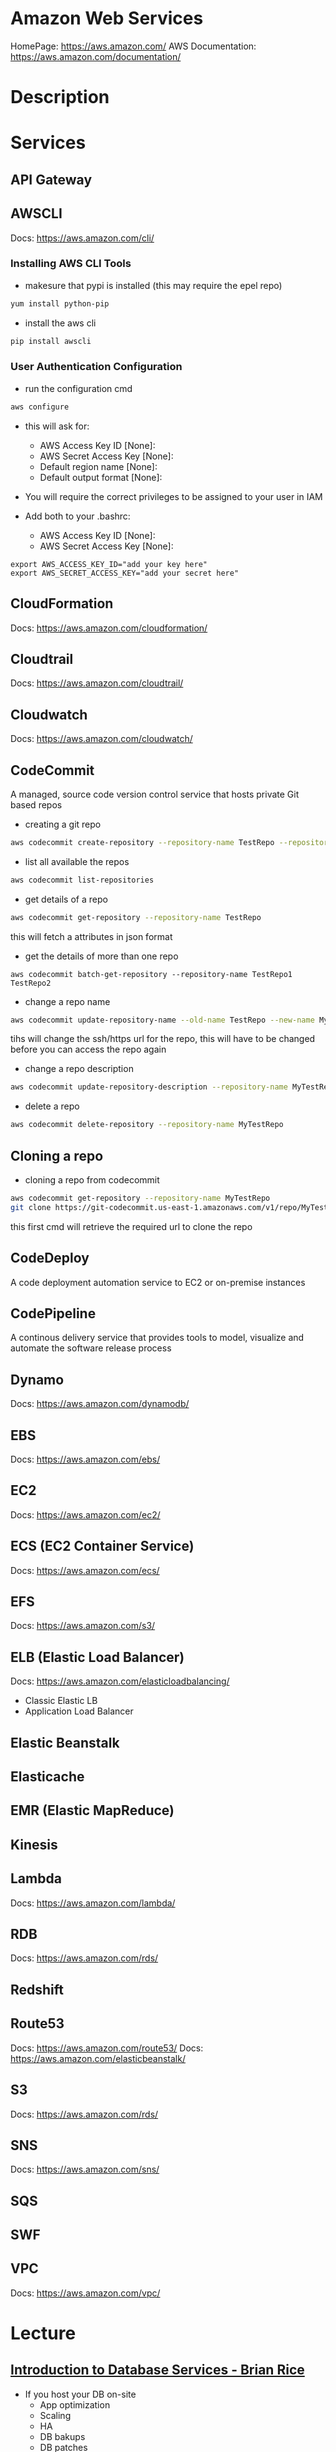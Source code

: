 #+TAGS: cloud aws vpc virtula_private_cloud iaas paas


* Amazon Web Services
HomePage: https://aws.amazon.com/
AWS Documentation: https://aws.amazon.com/documentation/
* Description
* Services
** API Gateway
** AWSCLI
Docs: https://aws.amazon.com/cli/


*** Installing AWS CLI Tools
   
- makesure that pypi is installed (this may require the epel repo)
#+BEGIN_SRC sh
yum install python-pip
#+END_SRC

- install the aws cli
#+BEGIN_SRC sh
pip install awscli
#+END_SRC

*** User Authentication Configuration
    
- run the configuration cmd
#+BEGIN_SRC sh
aws configure
#+END_SRC
- this will ask for:
    - AWS Access Key ID [None]: 
    - AWS Secret Access Key [None]: 
    - Default region name [None]: 
    - Default output format [None]: 

- You will require the correct privileges to be assigned to your user in IAM

- Add both to your .bashrc: 
    - AWS Access Key ID [None]: 
    - AWS Secret Access Key [None]: 
#+BEGIN_EXAMPLE
export AWS_ACCESS_KEY_ID="add your key here"
export AWS_SECRET_ACCESS_KEY="add your secret here"
#+END_EXAMPLE

** CloudFormation
Docs: https://aws.amazon.com/cloudformation/
** Cloudtrail
Docs: https://aws.amazon.com/cloudtrail/
** Cloudwatch
Docs: https://aws.amazon.com/cloudwatch/
** CodeCommit
A managed, source code version control service that hosts private Git based repos

- creating a git repo
#+BEGIN_SRC sh
aws codecommit create-repository --repository-name TestRepo --repository-description "My test Repo"
#+END_SRC

- list all available the repos
#+BEGIN_SRC sh
aws codecommit list-repositories
#+END_SRC

- get details of a repo
#+BEGIN_SRC sh
aws codecommit get-repository --repository-name TestRepo
#+END_SRC
this will fetch a attributes in json format

- get the details of more than one repo 
#+BEGIN_SRC 
aws codecommit batch-get-repository --repository-name TestRepo1 TestRepo2
#+END_SRC

- change a repo name
#+BEGIN_SRC sh
aws codecommit update-repository-name --old-name TestRepo --new-name MyTestRepo
#+END_SRC
tihs will change the ssh/https url for the repo, this will have to be changed before you can access the repo again

- change a repo description
#+BEGIN_SRC sh
aws codecommit update-repository-description --repository-name MyTestRepo --repository-description "This is the new description"
#+END_SRC

- delete a repo
#+BEGIN_SRC sh
aws codecommit delete-repository --repository-name MyTestRepo
#+END_SRC

** Cloning a repo

- cloning a repo from codecommit
#+BEGIN_SRC sh
aws codecommit get-repository --repository-name MyTestRepo
git clone https://git-codecommit.us-east-1.amazonaws.com/v1/repo/MyTestRepo local-mytestrepo
#+END_SRC
this first cmd will retrieve the required url to clone the repo


** CodeDeploy
A code deployment automation service to EC2 or on-premise instances
** CodePipeline
A continous delivery service that provides tools to model, visualize and automate the software release process
** Dynamo
Docs: https://aws.amazon.com/dynamodb/
** EBS
Docs: https://aws.amazon.com/ebs/
** EC2
Docs: https://aws.amazon.com/ec2/
** ECS (EC2 Container Service)
Docs: https://aws.amazon.com/ecs/
** EFS
Docs: https://aws.amazon.com/s3/
** ELB (Elastic Load Balancer)
Docs: https://aws.amazon.com/elasticloadbalancing/

- Classic Elastic LB
- Application Load Balancer
** Elastic Beanstalk
** Elasticache
** EMR (Elastic MapReduce)
** Kinesis
** Lambda
Docs: https://aws.amazon.com/lambda/
** RDB 
Docs: https://aws.amazon.com/rds/
** Redshift
** Route53
Docs: https://aws.amazon.com/route53/
Docs: https://aws.amazon.com/elasticbeanstalk/
** S3
Docs: https://aws.amazon.com/rds/
** SNS
Docs: https://aws.amazon.com/sns/
** SQS
** SWF
** VPC
Docs: https://aws.amazon.com/vpc/
* Lecture
** [[https://www.youtube.com/watch?v%3DeKyS9rvbj40][Introduction to Database Services - Brian Rice]]
+ If you host your DB on-site
  - App optimization
  - Scaling
  - HA
  - DB bakups
  - DB patches
  - OS patches
  - OS installation
  - Server maintenance
  - Rack and stack
  - Power, HVAC, networking

+ Host DB in Amazon EC2
You:                     AWS:
  - App optimization       - OS installation
  - Scaling                - Server maintenance
  - HA                     - Rack and stack
  - DB bakups              - Power, HVAC, networking
  - DB patches
  - OS patches
    
+ Host DB with managed DB service
You:                        AWS:
  - App optimization           - Scaling
                               - HA
                               - DB bakups
                               - DB patches
                               - OS patches
                               - OS installation
                               - Server maintenance
                               - Rack and stack
                               - Power, HVAC, networking
				 
+ Managed Services
  - DynamoDB - NoSQL
  - RDS - SQL database engines
  - ElastiCache - In-memory cache
  - Redshift - Data warehouse
- These services provide alternatives to ssh to access the DB    

+ DynamoDB
  - Simple and fast to deploy
  - Simple and fast to scale
    - To millions of IOPS
  - Data is automatically replicated
  - Fast, predicatable performance
- No cost to get started; pay only for what you consume
  
+ Amazon RDS
  - Amazon Aurora, MySQL, PostgreSQL, Oracle, SQL Server
- No cost to get started; pay only for what you consume
- Choose a DB instance type with the right amount of CPU and memory
- Automated bakups
  - restore your db to a point in time
  - enabled by default
  - choose a retention period, up to 35 days
- Manual snapshots
  - persist until you delete them
  - stored in Amazon S3
  - Build a new DB instance from a snapshot when needed
- choose Multi-AZ
  - Availability Zone is a physically distinct independent infrastructure
  - Failover occurs automatically in response to the most important failure scenarios
  - failover usually under 90secs

+ ElastiCache
  - High performance, resizable in-memory caching
  - memcached and Redis engines
  - ElastiCache is wrapper around either of the above engine that is chosen
    
+ Redshift
  - Petabyte-scale columnar DB
  - Fast response time
    - ~ 10x that of typical relational stores
- Pricing $1,000 per TB per year
  - Uses PostgrsSQL JDBC/ODBC
  - is built to reduce I/O
    - data compression
    - zone maps
    - direct-attached storage

** [[https://www.youtube.com/watch?v%3DezpMM1dzN68][Using Domain Verification with Amazon Simple Email Service]]
Back in 2012 Free Tier
  - 2000 messages for free each day when you call SES from your EC2 instance or through AWS Elastic Beanstalk
    
SES - Getting Started
The Amazon SES Sandbox
 - verifying Senders(email accounts that are going to send mail)
 - in the sandbox 
   - 200 messages per 24 hours
 - in production
   - quota - starts at 10000 per day
   - still can only send from verified emails
** [[https://www.youtube.com/watch?v%3DVC0k-noNwOU][Amazon S3 Masterclass - Ian Massingham]]
- Secure
- Durable
- Highly-scalable object storage
- Store and retrieve

+ Use Cases
  - Backup & Archiving
  - Content Stroage & Distribution
  - Big Data Analytics
  - Static Website Hosting
  - Cloud-native Application Data
  - Disaster Recovery
    
*** Fundimental Concepts
  - Buckets
    - Containers for objects stored in S3
    - Consist of data & metadata
    - Combination of a bucket, key & version Id uniquely identify each object.
  - Regions
    - The geographical region where Amazon S3 will create your bucket
    - Will never leave that region, unless you move them
  - Web Store not a file system
  - APIs - http://aws.amazon.com/documentation/s3
  - SDKs - http://aws.amazon.com/tools/
  - Acces via AWS CLI - similar to bash cmds - ls, cp, mv, rm etc

+ Difference between fs and web store
  - write once, read many times (S3 reading more than writing)
  - Eventually consistent

+ Namespaces
  - Object key
    - Max 1024 bytes UTF-8
    - Unique within a bucket
    - Including 'path' prefixes
example - assets/js/jquery/plugins/jtables.js

+ Throughput Optimisation
  - S3 automatically partitions based upon key prefix
    
+ Access Controls
  - IAM Policies
    - fine grained control
    - Administer as part of role based access
    - Apply policies to S3 at role, user and group level
  - Bucket Policies - allow anonymous persons access to a bucket, a class etc
    - Fine grained
    - Apply policies at the bucket level in S3
    - Incorporate user restrictions without using IAM
  - ACLs
    - Coarse grained
    - Apply access control rules at the bucket and or object level in S3
*** Getting Started
- Class of storage
  - Standard - 99% durability and 99% availability
  - Reduced Redundancy Storage - reduced cost, but at lower levels of redundancy
  - Glacier - archiving data, where data access is infrequent and retrieval time of several hours is acceptable.
            - very low-cost
class can be specified on the aws cli 
#+BEGIN_SRC sh
aws s3 cp aws_uki.txt s3://aws-ianm-s3-masterclass/ --storage-class REDUCED_REDUNDANCY
#+END_SRC
class can also be changed in the AWS console(web interface)

- Encryption
  - Securing Data in Transit
    - SSL over HTTPS
    - Alternatively use a client encryption lib such as the Amazon S3 encryption client to encrypt your data before uploading to Amazon S3
      - this is done with a one time encryption key
  - Server Side Encryption (SSE) - 3 options
    - SSE-S3 key management - Amazon mgmt of keys
    - SSE-C - Customer-Provided Keys - Amazon disgards the key
    - AWS KMS (SSE-KMS) - this is a stand alone service
      - S3 with encrypt your data at rest using keys that you manage in the AWS key mgmt service (KMS)
      - KMS provides audit trail to see who used your key to access which object
	
- Audit logs
  - access logs can be created per bucket
    
- Multi-Factor Auth Delete

- Time-Limted Access to Objects
  - time limited urls to allow access to an object for a set time
    
- Versioning & Cross Region Replication
  - Bucket level
    - automatically preserves all copies of objects
  - Persistent
Versioning will increase costs, due to storing multiple copies of objects

- Lifecycle Rules
  - moving S3 buckets to glacier after a certain period of time
    - example would be transaction data after 30 days
  - deleting objects after a certain period of time
    - example would be logs after 30 days

- Website Hosting
  - you can host your entire static website on Amazon S3
* Tutorials
** AWS Foundations - CBT Nuggets
*** How to build a cloud presence
1. Going to the cloud: Traditional Method
Build your own cloud placing your equipment in a data center.
2. Going to the Cloud: AWS Method
Use AWS services to create your infrastructure.

**** Traditional Method
+ Setting up
  - Select a Data Center
  - Purchase Rack Space
  - Purchase Internet Connectivity
  - Install Equipment
    - Switches
    - Firewalls
    - Servers
    - Storage - SAN or NAS
  - Configure Services
  - Expand to More Data Centers - Locality is important when it comes to serequipmentvices such as VOIP
+ Pros & Cons:
  - Massive up-front cost, BIG "Steps"
  - IT Staff: focus on the data center 
  - In-House knowledge limits
  - recreate the wheel
  - It's yours
  - "Monster Server" Capabilities

**** AWS Method
+ Setting up
  - Pick your region
  - Pick your availability zone - these are physical data centers
    - for redundancy you should look at rolling out in to more than one zone
  - Provision your server
  - Configure services
  - Expand to other availability zones
  - Expand to other regions
+ Pros & Cons:
  - Pay As You Go; Pricing Models
  - Elastic Computing; Grow as needed
  - Economy of scale
  - Immediate security accreditation
  - Multiple data centers easily
  - Collaborative innovation
  - horizontal scaling

**** Vertical Vs Horizontal Scaling
***** Vertical Scaling 
  - Increasing HW
  - Increasing Capacity
  - Easy to do

***** Horizontal Scaling (scale out):
  - Increasing instances
  - Shared capacity
  - Typically requires planning

*** Getting Started with AWS
**** What you need to get started
- A Purpose
- Logon Information/Email Address
- A Credit Card/Phone number
***** An Understanding of the services
  - Cloudwatch 
    - Monitors all of the services
    - Can start to get expensive
  - EC2 - Elastic Compute Cloud
    - allows os templates to be created with specific functions db, web etc
    - public available timeplates
  - S3 - Simple Storage Service 
    - written to at least two places
    - Where your image is held whilst not being run
  - EBS - Elastic Block Store
    - faster than S3
    - optional to running image on the ephemeral memeory of the server
      - means that when the machine is shutdown it's data isn't lost
  - Route 53
    - create name records for your domains
    - manages dns
  - VPC - Virtual Private Cloud
    - site to site cloud
  - Auto Sacling
    - amazon automated server management tool
    - will spin up servers when certain limits are reached 
    - shutdown instances when website hits a lull
  - CloudFormation
  - IAM - Identity and Access Management
    - create credentials to access system
  - ELB - Elastic Load Balancing
  - SimpleDB/DynamoDB
    - simpleDB now discontinued
    - Dynamo is really fast
***** AWS Management Console
*** Creating an EC2 Instance - AMI Selection (Amazon Machine Image)
+ Considerations for Provisoning Instances
- In a region all availability zones are connected by high speed fiber.
- Between reigons you are running over the internet and this becomes the dependent factor for data transfer and you should be aware.
- AMI can come with software installed, LAMP, SQL Server etc
- Customized AMIs are stored in S3, this is charged.
- How many instances ?
- Instance type? - micro is available on the Free Tier
- AWS Market Place sells AMIs from different providers offering different software.

*** Understanding EC2 Pricing Models
**** On-demand Instance Pricing
- no commit model
- costs a little more due to this fact
- pricing fluctuates with region
**** Reserved Instance Pricing    
- 1 or 3 year term contract that will lower the rate paid/hour on instances
- Types - these are nothing to do with box performance
    - Light
    - Medium
    - Heavy
The difference in these types is the costing, light you pay less up front but your hourly rate is higher, and Heavy is the opposite, more up front but less per hour.
**** Spot Instance Pricing
- Bidding on left over CPU memory that the data center has available
- But if out bid you lose your resources are shutdown
- The more requirements adds to the chance that you will lose your instance if it is accepted at all.
*** Understanding EC2 Instance Types
**** Measureing Instance Types
+ Instance Types always include a mix of:
  - Memory
  - Processing Power
  - Storage
  - I/O performance
    
+ Instance Families
  - Micro
  - Small
  - Medium
  - Large
  - Extra Large

+ Specific cases
  - High Memory
  - High CPU
  - Cluster

+ Amazon Best Practice: Start small, benchmark and scale up in necessary

**** Understanding Processing Power Ratings
- Everything in AWS is "Virtual" but there really are physical items!
- To provide consistant performance, created the EC2 Compute Unit (ECU)
  - is equivalent to a 1.0 to 1.2 GHz 2007 Xeon Processor
  - it is then split over the number of cores specified by the type
    
**** Understanding I/O Rating
- I/O ratings measure shared resources(Network/Disk)
- Equal shares given to the instances
- I/O Levels
  - Low
  - Moderate
  - High
  - Very High
- Heavy disk performance can benefit from a RAID 0 set across 4 disks
  - obviously risk that comes with RAID 0 one failed disk all gone!!
*** Understanding Tags and Key Pairs
+ Tags
- Tags are a way to identify instances    
  - develop a logical naming convention
- These tags appear on the instance dashboard
- Show/Hide button allows you to customize which tags are visable.
  
+ Key Pairs
- These are the pub/priv key pair that are issued by AWS.
- Windows Key Pair
  - this key gives you the default windows password
  - you get this by right clicking on the window instance and click on "Get Windows Password"
  - you will then be challenged for the priv key to unlock the encrypted password.
- Linux Key Pair
  - this is how you will connect to the machine unless you change the key 
    
+ What if I lose my key?
- Amazon has no way for you to get your priv key again.
- If you have an instance that you need to access, you will need to create an AMI of that instance and recreate it. All of your data will be there but it my require some admin, such as remounting of disks etc.

*** Understanding Security Groups
**** Security Groups: Your EC2 Firewall
- Inbound filtering for your instances
- "Security Groups" - can be individual (Group of one) or multiple
- By default - 
  - Rules: No traffic inbound, all traffic outbound, all traffic within group
- Changing security groups can only be done inside VPC
- Good practice to split DB and Web servers into different secuirty groups
- Don't open RDP(3389) to the world lock it down to your ip, like you do with linux ssh.

*** Understanding Elastic IPs and ELB

*** SES, SNS, SQS
SES - Simple Email Service
  - AWS service allowing you to send email from hosted applications
  - Designed for bulk service
  - Leverages AWS email reputation, volume
  - Outbound scanning on all email sent
  - Uses AWS closed-loop system
  - Accounts limited to 10,000 emails/day, quantity automatically increases
  - Charged based on quantity of email sent
    
SNS - Simple Notification Service
  - Message transmission for humans and services
  - Protocols: HTTP/HTTPS, Email, SMS, SQS
  - SNS Topic created, subscribers added, AWS services report to a topic
  - As with everythin, pay-as-you-go... first million API requests/month free

SQS - Simple Queue Service
  - Message Queuing System
  - Allows you to build applcations without concerns of how communication is stored or handled
  - Unlimited messages, unlimited queue size
  - Message payload up to 25KB 
  - $0.50 / million SQS requests

** AWS Concepts - Linux Academy
[[file://home/crito/Documents/SysAdmin/Cloud/AWS/aws-concepts-pps.pdf][AWS Concepts PPS]]

** AWS Essentials - Linux Academy
http://bit.ly/2guw5giiiY
** AWS Certified SysOps Administrator
[[file://home/crito/Documents/SysAdmin/Cloud/AWS/sysops/AWS_Auditing_Security_Checklist.pdf][AWS Auditing Security Checklist]]
[[file://home/crito/Documents/SysAdmin/Cloud/AWS/sysops/AWS_Backup_Recovery.pdf][AWS Backup Recovery]]
[[file://home/crito/Documents/SysAdmin/Cloud/AWS/sysops/AWS_Building_Fault_Tolerant_Applications.pdf][AWS Building Fault Tolerant Applications]]
[[file://home/crito/Documents/SysAdmin/Cloud/AWS/sysops/AWS_certified_sysops_associate_blueprint.pdf][AWS Certified SysOps Associate Blueprint]]
[[file://home/crito/Documents/SysAdmin/Cloud/AWS/sysops/AWS_Cloud_Architectures.pdf][AWS Cloud Architectures]]
[[file://home/crito/Documents/SysAdmin/Cloud/AWS/sysops/AWS_Disaster_Recovery.pdf][AWS Disaster Recovery]]

*** Lesson 3 - Understanding AWS Instance Types, Utilization and Performance
- Virtualization Types
  - HVM AMIs (Hardware Virtual Machine)
    - Can use special hardware extensions
    - Can use PV drivers for network and storage
    - Usually the same or better performance than PV alone

  - PV AMIs (Paravirtual)
    - Historically faster than HVM, but no longer the case
    
- Instance Types
  - General Prupose
    - T2
      - intended for work loads that do not use the full CPU often or consistently
      - Provided Burstable Performance
    - M3
      - Provide a balance of compute, memory and network resources
      - SSD Storage (Instance store)
    - M4
      - Provide a balance of compute, memory and network resources
      - Support Enhanced Networking
      - EBS-optimized (doesn't allow ssd storage)
	
  - Compute Optimized
    - Lowest price/compute performance in EC2
    - C3
      - SSD-backed instance storage
      - Support for enhanced networking and clustering
    - C4
      - Latest generation of compute-optimized instances
      - hightst performing processors (optimized specifically for EC2)
      - support for enhanced networking and clustering
      - EBS-optimized
	
  - Memory Optimized (big data, such as spark)
    - Lowest price per amount(GiB of RAM) and memory performance
    - R3
      - SSD-backed instance storage
      - High memory capacity
      - Support for enhanced networking
	
  - GPU 
    - Graphics and general purpose GPU compute
    - G2
      - High frequency processors
      - high-performance NVIDA GPUs
      - On-board hardware video encoder
      - Low-latency frame capture and encoding, enabling interactive streaming
      - Useful for GPU compute workloads, machine learning, video encoding 3D application streaming, etc...
	
  - Storage Optimized (Hadoop, data warehousing, MongoDB)
    - Very fast SSD-backed instance storage optimized for high random I/O performance and high IOPS
    - I2
      - high I/O performance
      - high frequency processors
      - ssd storage
      - supports TRIM (free up space)
      - supports enchanced networking
	
- Burstable Performance
  - cpu credits are used to burst past the baseline performance up to 100% of a cpu core
  - credits are gained every hour
  - aws provides an initial amount to ensure that the cpu isn't struggling at start up

*** Lesson 4 - EC2 Instance and System Status Checks

- System Status Checks
  - Loss of network connectivity
  - Loss of system power
  - Software issues on the physical host
  - Hardware issues on the physical host
    
  - Solutions
    - Stop and start instances
    - Terminate and re-launch instances
    - Contact AWS
      
- Instance Status Checks
  - Failed system status checks
  - Incorrect networking or startup config
  - Exhausted Memory
  - Corrupted file system
  - Incompatible kernel
    
  - Solutions
    - Solve what is causing the issue
    - Stop and start instances
    - Terminate and re-launch instances with more memory, a different kernel, or different networking config
      
*** Lesson 5 - CloudWatch Alarms

Alarm state
  - OK           - is within defined thershold
  - ALARM        - is outside of thershold
  - INSUFFICIENT - alarm has just been started, or has insuffiecient data to accurately report
    
- CloudWatch doesn't have metrics for memory, this requires scripts to be provided on the instance
  
- Under Rules you can create cron jobs
  
*** Lesson 6 - Installing and Configuring Monitoring Scripts for EC2 instances

- The scripts will require the permissions to access CloudWatch
  
- CloudWatch will report information at 5min intervals for more detailed reporting you need to enable detailed monitoring.
  - Detailed monitoring is a chargable service (reports every one minute)
    
- install perl, get the monitoring scritps, unzip and run the mon-put-instance-data.pl script
#+BEGIN_SRC sh
sudo yum install perl-Switch perl-DateTime perl-Sys-Syslog perl-LWP-Protocol-https
curl http://aws-cloudwatch.s3.amazonaws.com/downloads/CloudWatchMonitoringScripts-1.2.1.zip -O
unzip CloudWatchMonitoringScripts-1.2.1.zip 
./mon-put-instance-data.pl --mem-util --mem-used --mem-avail --swap-util --swap-used --disk-space-util --disk-space-used --disk-space-avail --memory-units=megabytes --disk-space-units=gigabytes --disk-path=/dev/xvda1
#+END_SRC
- A mon-get-instance-stats.pl is also provided, this script allows us to pull data
  
- also set the mon-put-instance-data.pl to a cron job
#+BEGIN_EXAMPLE
*/5 * * * * ~/aws-scripts/mon-put-instance-data.pl --mem-util --mem-used --mem-avail --swap-util --swap-used --disk-space-util --disk-space-used --disk-space-avail --memory-units=megabytes --disk-space-units=gigabytes --disk-path=/dev/xvda1
#+END_EXAMPLE
these metrics will now be able to be viewed on the dashboard under linux metricsd

*** Lesson 6 - Dedicating an Instance to Monitoring
*** Lesson 7 - Monitoring EBS for Performance and Availability
    
- EBS uses IOPS (I/O operations per second) as a performance measure
- IOPS measured in 256 KiB (Kibibytes) chunks of I/O operations for SSDs
  - SSDs deliver constant preformance for both random and sequential I/O operations
  - 4000 IOPS can transfer 4000 256KiB chunks per second
  - 5 I/O operations at 54KiB will count as 5 operations
- IOPS measured in 1024 KiB chunks of I/O operations for HDDs
  - HDDs have optimal performance with large and sequential I/O operations
  - 8 sequential 128KiB operations will count as 1 operation
  - 8 random 128KiB operations will count as 8 operations
    
- SSD-backed volumes
  - Two different types of SSD volumes: io1 and gp2
  
  - gp2 - General Purpose(default)
    - Baseline performance of 3 IOPS per GB up to 10,000 IOPS
    - Minimum of 100 IOPS (ie: 8 GB volume has 100 IOPS instead of 24)
    - The larger the volume, the more IOPS
    - Can burst up to 3000 IOPS if the size is under 1TB
    - up to 160 MiB/s of throughput
      
  - volumes get credits at the 3 IOPS per GiB of volume size per second
    - volumes start out with their maximum amount of 5.4 million I/O credits
    - running out of credits causes the volume to revert back to baseline IOPS performance
      
  - io1 - Provisioned IOPS
    - ideal for IOPS-intensive and troughput intensive workloads (like db)
    - Baseline prformance of 30 IOPS per GB up to 20,000 IOPS
    - Does not use credits to burst above baseline performance, instead it gives a consistent IOPS rate
    - Delivers within 10 percent of provisioned IOPS performance 99.9. percent of the time in a given year
    - up to 320 MiB/s of throughput
      
- HDD-backed volumes
  - Throughput Optimized HDD (st1 and Cold HDD (sc1)
    - can sometimes provide more throughput (MB/s) but drastically less IOPS

  - Throughput Optimized HDD - st1	
    - ideal for frequently accessed and throughput intensive workloads

  - Cold HDD - sc1 
    - less frequently accessed workloads
    - lowest cost HDD volume
      
- Performance - Pre-warming/initialization
  - initialisation is no longer needed for new EBS volumes
    - EBS volumes get maximum performance right away
    - Storage blocks on volumes restored from snapshots do need to be initialized
      
  - initialisation can be accomplished by reading from all blocks on a volume with dd or fio utilities
  #+BEGIN_SRC sh
  sudo dd if=/dev/xvdf of/dev/null bs=1M
  #+END_SRC
  
- GetMetricStatistics
  - Volume ReadBytes & VolumeWriteBytes
    - The sum statistic reports the total number of bytest transferred
    - Average is also useful to see the average size of each I/O operation
  - VolumeReadOps & VolumeWriteOps
    - Represents the total number of I/O operations
    - You can calculate the average I/O operations per second (IOPS) for a period by dividing the total operations by the number of seconds in that period
  - VolumeTotalTime & VolumeTotalWriteTime
    - The total number of seconds spent by all operations in a given time period
    - A steady increase in these numbers could indicate the need to increase volume size or increase the number of provisioned IOPS
  - VolumeQueueLength
    - Number of read/write operations requests waiting to finish
      
- Provisioned IOPS Metrics
  - VolumeThroughputPercentage
    - The percentage of I/O operations per second that we achieved out of the total perovisioned IOPS for our EBS volume
  - VolumeConsumedReadWriteOps
    - The total amount of read and write operations consumed within a specific time period
      
- EBS Status Checks
  - status checks run every 5 minutes to determine the status of a volume
    - if all checks pass, the status is ok
    - if a check fils, the status is impaired
    - if the checks are running,the status is insufficient-data
      
  - When Amazon EBS finds that data might be inconsistent on a volume it disables I/O to that volume (by default)
    - This helps prevent data corruption
    - It causes a volume status to be impaired which can alert you

*** Lesson 8 - Monitoring RDS for Performance and Availability

- RDS - Monitoring Metrics	
  - CPUUtilization                 - Percentage of CPU utilization
  - DatabaseConnections            - Number of connections that we have at a given point in time
  - DiskQueueDepth                 - Number of read/write requests waiting to access the disk
  - FreeableMemory                 - Amount of available RAM
  - FreeStorageSpace               - Amount of available storage space
  - SwapUsage                      - Increase in this usually has to do with running out of available RAM   
  - ReadIOPS/WriteIOPS             - If not enough IOPS, performance will slow down
  - ReadLatency/WriteLatency       - Higher latency can be solved with more IOPS
  - ReadThroughput/WriteThroughput - Average number of bytes read or written to or from disk per second
    
*** Lesson 9 - Monitoring ElastiCache for Performance and Availability (caching)
    
- ElastiCache supports two engines
  - Memcached
  - Redis
    
- Monitoring Metrics
  - CPU Utilization
  - Evictions
  - CurrConnections
  - Swap Usage (Memcached)
    
- CPU Utilization
  - Memched is multi-threaded
  - Redis is single-threaded
    
  - Memcached
    - Can handle loads of up to 90%
    - Above 90% becomes a problem
    - Solution - vertical or horizontal scaling
      
  - Redis
    - Calculate the threshold: 90/# of CPU cores
    - Solution:
      - For read-heavy workloads, increase the number of read replicas
      - For write-heavy workloads, use a larger cache instance
	
- Evictions
  - Evictions happen when a new item is added but there is no more space. An older item must be deleted to make space.
  - Evictions can be a caching technique used to make sure you don't run out of memory
  - If an items getting evicted too frequently, it defeats the purpose and will decrease performance
  - CloudWatch alarms can notify you of a certain threshold
    
  - Memcahed solution - Increase instance size or add nodes to your cluster
  
  - Redis solution - Increase the node size
    
- Current Connections
  - An increase in CurrConnections could indicate a larger problem with your application
    - The app may not be releasing connections
    - Choose a threshold based off of your application requirements
      
- Swap usage (Memcached)
  - swap usage should stay at 0, and not exceed 50MB
  - Swap affects performance and should be avoided
    
  - Solution
    - increase node size
    - increase out ConnectionOverhead parameter value
      
*** Lesson 10 - Monitoring the Elastic Load Balancer for Perdformance and Availability

- Monitoring Metrics
  - Latency 
    - time it takes to receive a response  
    - measure the AVG and MAX values to spot abnormal activity
      
  - BackendConnectionErrors
    - Number of connections that were not successfully established between our load balancer and registered instances
    - Measure SUM and use the different between the minimum and maximums to spot issues
      
  - SurgeQueueLength
    - Measures the total number of requests that are waiting to be routed by the LB
    - Queue can hold a total of 1024 requests
    - Measure the MAX to see the peak of queued requests
    - AVG can also be used with MIN and MAX to get a range
      
  - SpilloverCount
    - if the SurgeQueueLength is full, requests "spill over" and get dropped
    - Measure the SUM
      
  - Pre-warming
    - if you are expecting a sudden and very large increase in traffic, you need to pre-warm your ELB to avoid dropped requests
      
*** Lesson 11 - AWS Billing and Linking AWS Accounts
*** Lesson 12 - AWS Billing Dimensions and Metrics for CloudWatch    
- Once Recieve Billing Alerts is activated it cannot be un-activated
*** Lesson 13 - Cost Optimizing
    
- Save costs by purchasing reserved instances
  
- Reserve instances for 1 to 3 yrs at a discounted rate
  - pay all, in part, or nothing upfront
  - the more you pay upfront, the more you save
    
- Low Utilization
  - save costs by minimizing the number of EC2 instances in-use
  - set ClouldWatch alarms to spin down underutilized instances
    - Example: 5% CPU utilization for 50 minutes
      
  - Find the right balance between availability and cost
  
  - remove unused LB as these are charges per LB
    
  - EBS volumes cost, enven when not in-use
    - delete unused volumes
    - take a snapshot if you want to keep the data
  
  - Provisioned IOPS cost more, make sure you're not provisioning more than necessary
    
  - Downsize volumes that have non-required space
    
  - EIPs cost money, if not in use disassociate them
   
*** Lesson 14 - Using the AWS Price List API and Cost Explorer
*** Lesson 15 - Scalability and Elasticity Essentials    

- What is elasticity?
  - the ability to scale up for demand, then retract back when demand slows down
  - pay only for what yoy need, when you need it
    
- Scalability Fundamentals
  - Scalabiliity focuses meore on building for growth
  - Examples:
    - Increasing instance size
    - Increasing the number of available instances
    - Increasing vol capacity
     jing between different vpc using private ip addr
  - instances will communicate with each other as if thery were on the same private network
  - vpc peering can occur between other AWS accounts and other VPCs within the same region
	
- VPC Limits
  - 5 VPCs per person
  - 200 subnets per VPC
  - 50 Customer gateways per regiion
  - 5 internet gateways per region
  - 5 elastic ip addr per region for each AWS account
  - 50 VPN connections per region
  - 200 route tables per region
  - 500 security groups per region
	
*** Lesson 50 - Building a Non-Default VPC
	
- Don't delete the default VPC, you will have to contact AWS to get a new one
- makesure to use ssh-add, to dperform ssh forwarding to private instances through public instances  
  
*** Lesson 51 - VPC Networking
*** Lesson 52 - VPC Security
	
  Internet Gateway

        Router
		
     Route Table
  
     Network ACL
  
        Subnet
  
   Security Group
   
- Above is the flow of traffic and how security is implemented
- a subnet has to have a acl attached and will use the default if it is the only one available
  
*** Lesson 53 - Configuring a NAT Instance
	
- this instance routes traffic from the private instances to the internet
  - this will allow outside connection to private instances
  - the update of private instances from the external sources(internet/git)

- a special security group needs to be created for the NAT instance
  - the ip table rules need to be set: 
    - to allow the private instances to connect to any external port
	- to allow the private instances ip/subnet to be able to connect
	  
- the source/destination check needs to be disabled on the NAT instance
  
*** Lesson 54 - DB Subnet Groups
*** Lesson 55 - Elastic IP Addresses and Elastic Network Interfaces	
*** Lesson 56 - Configuring Web Appliction in a Non-Default VPC	
	
- first buld the non-default VPC
  - create subnets
	- public and private
  - don't forget about Multi-AZ for failover
  - attach the internet gateway	
	- add route to public subnet
	  
- launch RDS
  - set DB Subnet Group

- launch EC2 instance
  - use git to clone app into new instance
  - use the dep tool to install deps (composer, pip etc)	
  - connect instance to RDS
	- methods for connection will vary with different lang, platform (laravel use .env)
  - Use this instance to create an AMI
	- this AMI we will deploy into the auto-scaling group
	  
- set up security groups for the EC2 to connect to RDS, otherwise the connection will fail
  
- confirm nginx is running
  - move application to correct directory and configure nginx to server application
    - choose between Fastcgi or php-fpm
    - ensure that permissions are correct on the application	
	  
- Create an internate facing LB
  - you will need to ensure that each AZ has a public subnet
  - configure health check setting
	
- Configure Auto-Scaling

*** Lab - Creating a NAT Instance and Gateway in a VPC
Lab Guide: [[file://home/crito/Documents/SysAdmin/Cloud/AWS/LA_Lab_Guide_NAT_in_VPC.pdf][Creating a NAT Instance in a VPC]]

*** Lab - Building a Virtual Private Cloud from Scratch
Lab Guide: [[file://home/crito/Documents/SysAdmin/Cloud/AWS/LA_Lab_Guide_VPC_from_Scratch.pdf][Building a Virtual Private Cloud from Scratch]]

*** Lab - Createing a VPC with CloudFormation and Launching an EC2 Instance
Lab Guide: file://home/crito/Documents/SysAdmin/Cloud/AWS/LA_Lab_Guide_CloudFormation_Walk_Through.pdf

#+BEGIN_SRC json
{
  "AWSTemplateFormatVersion" : "2010-09-09",
  "Description" : "Building A VPC From Scratch With CloudFormation",

  "Resources" : {
    "VPC" : {
      "Type" : "AWS::EC2::VPC",
      "Properties" : {
        "EnableDnsSupport" : "true",
        "EnableDnsHostnames" : "true",
        "CidrBlock" : "10.0.0.0/16",
        "Tags" : [
          { "Key" : "Application", "Value" : { "Ref" : "AWS::StackName" } },
          { "Key" : "Network", "Value" : "Public" }
        ]
      }
    },
  
    "PublicSubnet" : {
      "Type" : "AWS::EC2::Subnet",
      "Properties" : {
      "VpcId" : { "Ref" : "VPC" },
      "CidrBlock" : "10.0.0.0/24",
        "Tags" : [
        { "Key" : "Application", "Value" : { "Ref" : "AWS::StackName" } },
        { "Key" : "Network", "Value" : "Public" }
        ]
      }
    },
    
    "InternetGateway" : {
      "Type" : "AWS::EC2::InternetGateway"
      },
  
    "GatewayToInternet" : {
      "Type" : "AWS::EC2::VPCGatewayAttachment",
      "Properties" : {
        "VpcId" : { "Ref" : "VPC" },
        "InternetGatewayId" : { "Ref" : "InternetGateway" }
      }
    },
    
    "PublicRouteTable" : {
      "Type" : "AWS::EC2::RouteTable",
      "Properties" : {
        "VpcId" : { "Ref" : "VPC" }
      }
    },
  
    "PublicRoute" : {
      "Type" : "AWS::EC2::Route",
      "DependsOn" : "GatewayToInternet",
      "Properties" : {
        "RouteTableId" : { "Ref" : "PublicRouteTable" },
        "DestinationCidrBlock" : "0.0.0.0/0",
        "GatewayId" : { "Ref" : "InternetGateway" }
      }
    },
  
    "PublicSubnetRouteTableAssociation" : {
      "Type" : "AWS::EC2::SubnetRouteTableAssociation",
      "Properties" : {
        "SubnetId" : { "Ref" : "PublicSubnet" },
        "RouteTableId" : { "Ref" : "PublicRouteTable" }
      }
    },
    
    "PublicInstance" : {
      "Type" : "AWS::EC2::Instance",
      "DependsOn" : "GatewayToInternet",
      "Properties" : {
        "InstanceType" : "t1.micro",
        "ImageId" : "ami-fb8e9292",
        "NetworkInterfaces" : [{
          "AssociatePublicIpAddress" : "true",
          "DeviceIndex" : "0",
          "DeleteOnTermination" : "true",
          "SubnetId" : { "Ref" : "PublicSubnet" }
        }]
      }
    }
  }
}
#+END_SRC


*** Lesson 57 - AWS Direct Connect and On-premises to VPC Redundancy
	
- you can connect on-site infrastructure to AWS
  - move business apps to the cloud
  - run analytics

- it is achieved by using VPN
  - adding a Virtual Private Gateway to the VPC that you can connect customer network.
	
- Considerstions
  - you can have 5 VPG per region
  - you can only have 1 VPG per VPC
  - you can have 50 Customer Gateways per region
  - these numbers can be increased by AWS
	
- Bandwidth Considerations
  - most vpn connections cannot support consistent 4Gbps data transfer rates
  - AWS direct connect offers dedicated network connections
	- more badnwidth throughput
	- consistent performance
	- private connection instead of going over the public internet
	- direct connect provides 1Gbps and 10Gbps ports and we can provision multiple connections if we need more capacity

- AWS Direct Connect uses BGP drouting
  - we need to use BGP with ASN and IP prefixes
	
- Creating redundat tunnels
  - if something happens to our first tunnel, we can automatically failover to the second
    - one tunnel is always used and the other is for failover only
    - the customer Gateway must be configured for both tunnels
	  
** Using the EC2 Container Service - Linux Academy
[[file://home/crito/Documents/SysAdmin/Cloud/AWS/LA_EC2_Container_Service/linuxacademy-aws-containers.pdf][EC2 Container Service - Introduction]]
[[file://home/crito/Documents/SysAdmin/Cloud/AWS/LA_EC2_Container_Service/linuxacademy-aws-containers-ecs-limits.pdf][EC2 Container Service - Service Limits]]
[[file://home/crito/Documents/SysAdmin/Cloud/AWS/LA_EC2_Container_Service/linuxacademy-aws-whatiscontainer.pdf][EC2 Container Service - What is a Container?]]

*** Introduction
- What is a Container?
A container is exactly what you might expect it to be based on the general definition of the word. It is an entirely isolated set of packages, libraries and or applications that are completely independent from its surroundings.  

- Container Architecture
  - Docker
    - client-server application where both the daemon and client can be run on the same system or you can connect a Docker client with a remote Docker daemon
      
  - Main Components
    - Daemon
    - Client
    - Docker.io Registry
      
  - Containers rest on top of a single linux instance. This allows the container to leave behind a lot of the bloat associated with a full hardware hypervisor.
    
  - other concepts that are similar to linux containers
    - FreeBSD - Jails
    - Sun Solaris - Zones
    - Google - Imctfy (Let Me Contain That For You)
    - OpenVZ
  
- EC2 Container Service
  - Amazon ECS is highly scalable and fast container management service.
  - Has published API to start and stop container aware applications.
  - Can query applications and instances to get their state, all from a centralized service.

  - ECS components 
    - Clusters
      - This is just a grouping of container instances that we 'do stuff' on
    - Container Instances
      - EC2 instances running the ECS agent and registered in a cluster.
    - Task Dfinitions
      - Description of an appliction with one or more container definitions.
    - Scheduling
      - How we get our tasks on the container instances.
    - Services
      - allows us to run or maintain a number of instances of a task definition
    - Tasks
      - An instance of a Task Definition
    - Containers
      - A Linux Container created as part of the task

*** Setup and Configuration
- Create an ECS User and Group
  - always ensure that you customize the IAM user sign-in link, otherwise by default the account number is used which shouldn't be given to people who are administering AWS
  - Create a new user, makesure that you download a copy of the creds, as the won't be available later
    - this file will be a csv file
  - Create a group specific for ECS
    - there are very specific policies available for ECS (be careful granting full administration rights anyone in the group will automatically have full privs)
    
- Logging into the console
  - to grant access to the AWS console
  - Security Credentials -> manage passwords -> Assign Custom password -> check Require user to create a new password
    - this will allow us to set an initial password, that will force the user to create there own on initial login
      
- Creating Instance KeyPairs
  - EC2 -> Key Pairs -> Create Key Pair -> add name (name-region) -> download key
    - add the ssh key to the key exchange on your machine
      #+BEGIN_SRC sh
      ssh-agent bash
      ssh-add newkey.pem
      #+END_SRC
      
- Creating Cluster VPC
  - this VPC can be created with ECS wizard, but for more granular control you may want to create a none default VPC
    - VPC -> Create VPC -> add name -> add private ip range -> select Tenancy (dedicated adds an ip that can not be assigned to another machine, but this costs)   
      
- Security Groups and ECS Clusters
  - EC2 -> Secuirty Group -> add name -> add description -> choose VPC -> add rules to apply
    
- Install and Configure the AWS CLI (Centos7)
  - first install awscli
    #+BEGIN_SRC sh
    yum install epel-release
    yum install python-pip
    pip install awscli
    #+END_SRC
  - import the .csv file from earlier when creating the user
    #+BEGIN_SRC sh
    aws configure
    #+END_SRC
    - this will prompt for key, scret and region
  - will now be able to connect to aws
    - confirm with a simple command
    #+BEGIN_SRC sh
    aws ec2 describe-regions
    #+END_SRC
    
- Installing Docker for ECS
  - first install docker
    #+BEGIN_SRC sh
    yum install docker
    systemctl enable docker
    systemctl start docker
    #+END_SRC
  - create a docker group
    #+BEGIN_SRC sh
    groupadd docker
    #+END_SRC
  - add user to the docker group
    - this means that root access isn't required to administer docker
  
*** Components and Usage
- The EC2 Container Service Wizard
  - define task
  - configure service
  - configure cluster
  - launch
    
- Using AWS cmd line to communicate with the EC2 Cluster
  - you will require the key-pair that you specified for that region
  - no matter how many instances that you have running the number of services will remain at what was specified
    - 2 instances, but only 1 service (only one of the containers will be accessable, unless ELB is configured)
      
- task definitions can't be deleted once created, this means that a meaningful naming convention is selected.
  
- Service Limits
  - Number of clusters per region, per account   - 1000
  - Number of container instances per cluster    - 1000
  - Number of load balancers per service         - 1
  - Number of tasks per service                  - 1000
  - Number of tasks launched at once             - 10
  - Number of container instances per start-task - 10
  - Throttle on number of container instances    - 5 per cluster
    per second for run-task
  - Throttle on container instance registration  - 1 per second/60 max per minute
    rate
  - Task definition size limit                   - 32 KiB
  - Task definition max containers               - 10
  - Throttle on task definition registration rate- 1 per second/60 max per minute

** AWS Certified Solutions Architect - Associate - Linux Academy
OrionPaper: file:///home/crito/Documents/SysAdmin/Cloud/AWS/cert_solutions_arch/orionpapers_cert_solutions_arch.html
BluePrint: [[file://home/crito/Documents/SysAdmin/Cloud/AWS/aws-certified-solutions-architect-associate-blueprint.pdf][AWS Certified Solutions Architect Associate - Blueprint]]
WhitePapers:
[[file://home/crito/Documents/SysAdmin/Cloud/AWS/cert_solutions_arch/aws-cloud-best-practices.pdf][AWS Cloud Best Practices]]
[[file://home/crito/Documents/SysAdmin/Cloud/AWS/cert_solutions_arch/aws-storage-services-whitepaper.pdf][AWS Storage Services]]
[[file://home/crito/Documents/SysAdmin/Cloud/AWS/cert_solutions_arch/aws-security-best-practices.pdf][AWS Security Best Practices]]
[[file://home/crito/Documents/SysAdmin/Cloud/AWS/cert_solutions_arch/aws-building-fault-tolerant-applications.pdf][AWS Building Fault Tolerant Applications]]
[[file://home/crito/Documents/SysAdmin/Cloud/AWS/cert_solutions_arch/aws-disaster-recovery.pdf][AWS Disaster Recovery]]
[[file://home/crito/Documents/SysAdmin/Cloud/AWS/cert_solutions_arch/aws-emr-best-practices.pdf][AWS EMR Best Practices]]

Subnetting: [[file://home/crito/Documents/SysAdmin/Cloud/AWS/cert_solutions_arch/subnetting-guide.pdf][Subnetting Guide]]

VPC Labs:
file://home/crito/Documents/SysAdmin/Cloud/AWS/cert_solutions_arch/LA_Lab_Guide-VPC_from_Scratch_2.pdf

EC2 Labs:
file://home/crito/Documents/SysAdmin/Cloud/AWS/cert_solutions_arch/LA_Lab_Guide-Provisioning_an_EC2_Instance.pdf
file://home/crito/Documents/SysAdmin/Cloud/AWS/cert_solutions_arch/LA_Lab_Guide-EC2_Backup_Solutions_with_AMIs_and_Snapshots.pdf
file://home/crito/Documents/SysAdmin/Cloud/AWS/cert_solutions_arch/LA_Lab_Guide-Access_Usermetadata.pdf

ELB Labs:
file://home/crito/Documents/SysAdmin/Cloud/AWS/cert_solutions_arch/LA_Lab_Guide-Setting_Up_an_ELB_and_Auto_Scaling_Group.pdf

Bastion Host NAT Gateway Lab:
file://home/crito/Documents/SysAdmin/Cloud/AWS/cert_solutions_arch/LA_Lab_Guide-Bastion_Host_and_NAT.pdf

Connectivity Issue Labs:
file://home/crito/Documents/SysAdmin/Cloud/AWS/cert_solutions_arch/LA_Lab_Guide-TS_Connectivity_Issue_One.pdf
file://home/crito/Documents/SysAdmin/Cloud/AWS/cert_solutions_arch/LA_Lab_Guide-TS_Connectivity_Issue_Two.pdf
file://home/crito/Documents/SysAdmin/Cloud/AWS/cert_solutions_arch/LA_Lab_Guide-TS_Connectivity_Issue_Three.pdf

S3 Labs:
file://home/crito/Documents/SysAdmin/Cloud/AWS/cert_solutions_arch/LA_Lab_Guide-S3_Static_Web_Hosting.pdf
file://home/crito/Documents/SysAdmin/Cloud/AWS/cert_solutions_arch/LA_Lab_Guide-S3_Backup_and_Archiving_Solutions.pdf

Route53 and CloudFront Labs:
file://home/crito/Documents/SysAdmin/Cloud/AWS/cert_solutions_arch/LA_Lab_Guide-Configure_Route53_DNS_Record_Sets.pdf
file://home/crito/Documents/SysAdmin/Cloud/AWS/cert_solutions_arch/LA_Lab_Guide-Configuring_a_Cloudfront_Distribution.pdf

VPC Labs:
file://home/crito/Documents/SysAdmin/Cloud/AWS/cert_solutions_arch/LA_Lab_Guide-VPC_Peering.pdf

RDB Labs:
file://home/crito/Documents/SysAdmin/Cloud/AWS/cert_solutions_arch/LA_Lab_Guide-Create_and_Configure_an_RDS_DB.pdf

CloudFormation Labs:
file://home/crito/Documents/SysAdmin/Cloud/AWS/cert_solutions_arch/LA_Lab_Guide-S3_Bucket_with_CloudFormation.pdf

Elastic Beanstalk Labs:
file://home/crito/Documents/SysAdmin/Cloud/AWS/cert_solutions_arch/LA_Lab_Guide-Deploying_a_Simple_Web_Application_with_Elastic_Beanstalk.pdf

** AWS Security Essentials - Linux Academy
- AWS Security Essentials Course Supplement - https://www.lucidchart.com/documents/view/dfe09ce1-c62b-4834-b2af-15dcba040219/0
  
Docs:
  - [[file://home/crito/Documents/SysAdmin/Cloud/AWS/NIST_Special_Publication-800-88.pdf][NIST Special Publication - 800-88]]
  - [[file://home/crito/Documents/SysAdmin/Cloud/AWS/Security_Best_Practices.pdf][Security Best Practices]]
  - [[file://home/crito/Documents/SysAdmin/Cloud/AWS/National_Industrial_Security_Program-Operating_Manual.pdf][National Industrial Security Program - Operating Manual]]
   
*** Secure Global Infrastructure and Compliance
- regions
  - largest geographical area in AWS
  - largest organizational unit in AWS
    
- Availability Zone
  - a region is broken down into AZs
  - AZs use an alpha code to denote differnet zones i.e us-east-1b region [us-east-1] az [b] 
    
- Endpoints
  - AWS Console
  - AWS CLI
  - AWS API
  - ClouldFront (CDN)
    
- VPC Endpoints
  - this means that services don't have to leave your AWS VPC
  - so an EC2 instances doesn't leave the VPC to access an S3 bucket
  - 2 types
    - interface
      - EC2 API
      - ELB
      - Kinesis Streams
      - EC2 Systems Manager
      - Service Catalog
    - gateway
      - S3
      - DynamoDB
  - Limitations
    - ipv4 only
    - same region only
    - an interface endpoint cannot be accessed through a VPN or VPC Peering connection
      
- IAM
  - Global scope
  - is very granular in how permissions are given to users
  - allows central management of:
    - users
    - passwords
    - access keys
    - permissions
    - groups
    - roles
      
*** Shared Responsibility and Trusted Advisor

- Shared Reponsibility Model
  -Infrastructure services
    - Amazon is responsible for:
      - global Infrastructure (Region, AZs, Edge Locations)
      - foundation Services (Compute, Storage, Databases, Networking)
    - User/Customer is responsible for:
      - customer data
      - platfroms and applications 
      - OS and Network configuration
      - customer iam
  - Container Services
    - Amazon is responsible for:
      - Platforms and applications 
      - OS and network configurations
      - global infrastructure
      - foundation services
    - User/Customer is responsible for:
      - customer data
      - customer iam
  - Abstracted Services(DynamoDB, S3, Lambda)
    - Amazon is responsible for:
      - Network traffic protection
      - Platforms and applications
      - OS and Network configurations
      - global infrastructure
      - foundation services
    - User/Customer is responsible for:
      - data in transit and client-side
      - customer iam
	
- Trusted Advisor (tool)
  - gives reports on AWS environment including:
    - cost optimization
    - performance
    - security
    - fault tolerance
  - services available to all customers
    - six core checks 
      - security groups - lets you know if there are any security holes
      - iam 
      - MFA on root accounts
      - EBS snapshots - avaialbe to the public
      - RDS snapshots - avaialbe to the public
      - service limits - will alert if limits are hit
  - services available to business customers
    - all checks
      - weekly updates
      - get api access to create reporting tools

*** Identity and Access Management (IAM)
- Root User
  - this user is created when an account is created 
  - by default the root user has full admin permissions and access to all the services that account is using
  - best practices:
    - the root user shouldn't be used for daily administration
    - the root user should not have access keys
    - the root user should have to have MFA
      
- Users and Groups
  - a new user has an implicit deny on all services
  - users can have IAM polices directly attached to them or they can be part of a group have as certain policies attached
  - explicit deny always over-rules explicit allow
  - groups allow us to group users together by a criteria and makes administration much easier as user permisions don't have to be set individually
    
- Roles
  - Temporary security creds that are mangaed by STS (Secure Token Service)
  - an entity can assume the permission of the created role for a set amount of time
  - such entities can be:
    - aws resources(such as EC2)
    - a user with our AWS Account that requires permissions for a limited time to a none privileged resource
    - a user outside of the AWS account that requires temporary access(contractor)
    - SAML - this is most commonly seen in Enterprise environments, Directory systems (Active Directory)
  - The STS token can be set from 15mins - 1hr (defaults to 1hr)
  - STS uses a single endpoint
    - https://sts.amazonaws.com - this is in us-east-1
      
- Access Advisor
  - this tool allows us to audit what services a user has accessed
  - with the access information we can make a more informed dicision on what privileges a user requires (principle of least privilege) 
    
*** Encryption Essentials
    
- HSM (Hardware Security Module)
  - physical device used for secure key storage and management
  - dedicated device managed by AWS(they don't have access to keys)
  - In the VPC but seperate from other networks for latency and security
  - the keys are manged and controlled by the user

- KMS (Key Management Service)
  - Managed service that allows you create and control your encrypted keys
  - advantages over HSM:
    - can use IAM policies for KMS access
    - AWS Services intergrate directly with with KMS

**** KMS Intergration with S3
- KMS Integration with S3
Before getting started, make sure you're logged in to the AWS web console and have selected the N. Virginia region (us-east-1). You'll also need a few document files – you can use text files or PDFs that you already have on your computer.

- Create an Encrypted S3 Bucket
From the main AWS page, navigate to S3 from the services menu.
Next, click Create Bucket. For the bucket name, enter mytestbucket followed by several random digits to make it unique. Click Next, then click Versioning and select Enable versioning. Click Save to apply this setting.
Click Default encryption and select AWS-KMS. From the dropdown menu, select aws/s3. This will be our master key name. Click Next.
Finally, make sure both the "Read" and "Write" checkboxes are set on the permissions screen for the bucket. Click Next, review the settings, and click Create bucket.

- Upload a File
From the services menu, navigate to IAM. There will be several errors displayed on the screen, but we can ignore them for this lab. From the menu on the left side of the page, select Encryption keys. Notice the encryption key specified in the previous step hasn't been created. To explore this, we'll navigate back to S3 from the services menu.
Click Upload and select a document from your computer. Click Next, making sure that the owner has both "Read" and "Write" permissions and that public access is turned off, then click Next again. On the properties screen, leave the default settings (encryption will be set to "None") and click Next, then Upload.
From the S3 bucket, select the document you just uploaded. The object's "Overview" screen will indicate that it's encrypted with a KMS key. This happens because we set KMS encryption on the bucket itself.
Navigate back to IAM from the services menu, and select Encryption keys from the menu on the left. This time, we'll see our aws/s3 key, which was created when we uploaded our first file.

- Creating Multiple Master KMS Keys
We can also use the KMS console to create multiple master keys. To start, click Create key at the top of the page. Enter a name of your choosing, such as my_s3_key for the Alias as well as the Description. Click Next Step.
We won't be adding tags, so click Next Step. We'll also skip adding key administrators and usage permissions; click Next Step two more times.
On the final screen, we can review our key policy and click Finish. On the list of keys, we'll now see the my_s3_key we just created.

- Using a Created KMS Master Key
Next, we'll learn how to use the key we created.
Navigate back to S3 from the services menu. Click Create Folder and enter a name like myFolder. Below the name field, choose the AWS-KMS encryption setting and select my_s3_key from the dropdown menu. Click Save.
We'll navigate into our newly created folder by clicking its name in our S3 bucket. Click Upload and select another file from your computer. Click Next, make sure that the owner has "Read" and "Write" permissions and that public access is turned off, and click Next again. Leave the default properties (encryption will again be set to "None") and click Next, then Upload.
Click the object's name once it has been uploaded, and we'll see that it has been encrypted with KMS as well. To check its encryption settings, note the last few digits of the KMS key ID, and compare it to the ID of the original document we uploaded. The keys' IDs will match, meaning that both documents are encrypted using the same key - the default aws/s3 key.
This happens because the bucket policy overrides that of the folder within it. In order to use our created key, we'll need to set encryption on the document itself.
Select the second document you uploaded to S3 (within myFolder) and select the Properties tab at the top of the screen. Click Encryption. Below the AWS-KMS option, select my_s3_key from the dropdown menu. Click Save.
Click the Overview tab at the top of the page. This time, the KMS key ID will be different, indicating that the document has been encrypted with the key we created.

*** OS-Level Access
    - Bastion Host
      - these function as a "jumperbox"
      - allows us to securely access instances in private subnets without making these instances public in anyway
      - Best Practives     
        - deploy in two available zones
        - use auto scaling to ensure the number of bastion hosts
        - access is locked down and only allowed from known CIDRanges
        - ports are limited to only ports the bastion host needs
        - Do not copy keys or access information to the bastion host or any other instance
          
    [[file://home/crito/Pictures/org/bastion01.png]]
   
   - when using bastion hosts we need to set up ssh forwarding 
     #+BEGIN_SRC sh
     chmod 400 key_bastion.pem
     ssh-agent bash
     ssh -A ec2-user@34.222.10.52 # connected to bastion host
     ssh ec2-user@10.11.54.125    # connected to the server in the private subnet 
     #+END_SRC
     - A - use ssh-agent
     - ssh forwarding only allows two hops (bastion -> next server)

*** Data Security
    - Protectecting data at rest
      - S3
        - Permissions
          - Bucket level
          - Rule of least priv
          - MFA delete
        - Versioning
          - store new versions for every modified or deleted file
          - helps with accidental deletion
        - Replication
          - Replication happens across availability zones automatically
        - Backup
          - replication and versioning make backups unneccessary
        - Server-side Encryption
          - use either S3 master-key or KMS master-key
          - assists with accidental data exposure as long as the keys are not compromised
        - VPC Endpoint
          - can use data inside the VPC without making it public
    - Glacier
      - All data stored is encrypted using AES-256
      - Each archive gets a unique key
      - A master key is then created and stored securely
    - EBS
      - Replication
        - EBS stores two copies of each volme in the same Availability Zone
        - Helps with hardware failure, but is not intended to help availability
      - Backup
        - snapshots
        - can use IAM to control access to these snapshot objects
      - Server-side encryption
        - AWS KMS master-key
        - Microsoft Encrypted File System
        - Microsoft Bitlocker
        - Linux dmcrypt
    - RDS
      - Permissions
        - use IAM policies on users, groups and roles to limit access
        - rule of least priv
      - Encryption
        - KMS is integrated for most instance sizes (not t2 micro)
        - MySQL, Oracle and MSSQL have cryptographic functions at the platform level
    - DynamoDB
      - Permissions
        - use IAM policies on users, groups and roles to limit access
        - rule of least priv
      - Encryption
        - Same as RDS, can encrypt at the application layer
        - best practice is to use raw binary or Base64-encoded fields when storing encrypted fields
      - VPC Endpoint
        - can use data inside the VPC without making it public
    - EMR
      - amazon-managed service
        - AWS provides the AMIs
        - EMR instances do not encrypt at rest
      - Data Store
        - S3 or DynamoDB
        - HDFS(Hadoop Distributed File System), if used AWS defaults to Hadoop KMS
      - Techniques to improve data security
        - S3 servre-side encryption
        - Application-level encryption
        - hybrid

*** OS Security
    - Custom AMIs
      - AMIs can be public or private
      - Allows for a base configuration to be deployed on instances
        - OS
        - Apps
        - Security settings(authorized_keys, loocalaccounts, file and directory perms)
      - Before publishing an AMI:
        - disable any insecure applications (telnet)
        - disable all ports that are not necessary
        - protect credentials:
          - access keys, certs, or third-party creds are deleted
          - software shouldn't be using default accounts
          - ssh keys must not be published
          - disable guest account(windows)
        - Protect data:
          - delete shell history and logs(event log on windows)
        - remove printer and file sharing or any other sharing service that is on by default(windows)
    - AWS System Manager Features
      - Resource Groups
        - Allows you to group your resources logically(Prod, Test, Dev, DMZ)
      - Insights
        - Aggregates CloudTrail, CloudWatch, TrustedAdvisor, and more into a single dashboard for each resource group
      - Inventory
        - A listing of your instances and software installed on them.
        - Can collect data on applications, files network configs, services and more
      - Automation
        - Automate IT operations and management tasks through scheduling triggering from an alarm or directly
      - Run Cmds
        - secure remote managerment replacing need for bastion hosts or ssh
      - Patch Manager
        - helps deploy OS and software patches across EC2 or on-prem
      - Maintenance Window
        - Allows for scheduling administrative and maintenance tasks
      - State Manager and Parameter Store
        - Used for configuration management
**** 
      - Preparing an Instance for a Custom AMI
      In this lab, we learn how to prepare an EC2 instance we want to create an AMI out of so that no sensitive information is being shared.
      
      Before getting started, make sure you're logged in to the AWS web console and have selected the N. Virginia region (us-east-1).
      
      - Configure the EC2 Instance
      To begin, navigate to EC2 from the services menu, go to the Instances section, and select AMISource from the list of instances. Copy its IPv4 public IP address to your clipboard.
      
      Next, open a terminal window and connect to the instance via SSH:
      
      #+BEGIN_SRC sh
      ssh cloud_user@12.34.56.78
      #+END_SRC
      Be sure to substitute the actual IP address of the instance for the one in the command. The instance login password can be found on the lab page with the other credentials for this lab.
      
      - Configure the AWS CLI
      Once logged in, run the following command:
      
      #+BEGIN_SRC sh
      aws configure
      #+END_SRC
      We'll be prompted for an Access Key ID and a Secret Access Key, both of which can be found on the lab page with the other credentials for this lab. For the default region name, enter us-east-1. Press enter when prompted for the default output format.
      
      - Remove Sensitive Data
      Before we create our AMI, we need to ensure it will not contain any sensitive information. Start by checking the contents of the cloud_user home directory:
      
      #+BEGIN_SRC sh
      ls -la
      #+END_SRC
      SSH Keys
      First, let's examine our .ssh directory. Navigate there and check the contents:
      
      #+BEGIN_SRC sh
      cd .ssh
      ls
      #+END_SRC
      We'll see that this directory includes a private key file, myPrivateSSHKey.pem, which should not be included in our AMI. To securely delete this file, run:
      
      #+BEGIN_SRC sh
      sudo shred myPrivateSSHKey.pem
      rm myPrivateSSHKey.pem
      #+END_SRC
      Next, let's check the contents of the other file in the .ssh directory, authorized_hosts:
      
      #+BEGIN_SRC sh
      more authorized_hosts
      #+END_SRC
      The file contains two public keys. The second one, myUnusedKeyPair is no longer in use, so we should remove it before creating our AMI. Open the file in a text editor:
      
      #+BEGIN_SRC sh
      vim authorized_hosts
      #+END_SRC
      Remove the second keypair, save and exit the file.
      
      - AWS Configuration
      Navigate back up to the cloud_user home directory and into the .aws directory:
      
      #+BEGIN_SRC sh
      cd ..
      cd .aws
      ls
      #+END_SRC
      This directory contains configuration for the AWS CLI that we set up earlier. Check the contents of the credentials file:
      
      #+BEGIN_SRC sh
      more credentials
      #+END_SRC
      We'll see that the credentials are stored on the instance in plain text. The simplest way to remove this information is to run aws configure again. This time, enter "None" at each prompt rather than the actual keys and region information. We can then run more credentials again, and we'll see that the access keys have been removed.
      
      - Bash History
      Finally, we'll check our Bash history for sensitive information. Navigate back up to the cloud_user home directory:
      
      #+BEGIN_SRC sh
      cd ..
      #+END_SRC
      We want to ensure that we're clearing the history for not only the current session, but for all sessions. Run the following commands to clear both of these, respectively:
      
      #+BEGIN_SRC sh
      history -c
      history -w
      echo "" > .bash_history
      #+END_SRC
      If we check our history after running these commands, we'll see only the commands that have been run since clearing the current session's history:
      
      #+BEGIN_EXAMPLE
      $ history
        1 history -w
        2 history
      #+END_EXAMPLE
      - Create an AMI
      Now that we've removed sensitive data from our instance, we can create an AMI from it.
      
      Go back to the EC2 dashboard in the AWS web console and select the AMISource instance. Click Actions at the top of the page, select Image, and then select Create Image. Enter "myAMI" for the image name and click the Create Image button.
      
      From the menu on the left side of the page, select AMIs. We should see the myAMI image we just created in this list. We can now use this image to create launch configurations or launch new instances.
      
      - Review
      In this lab, we learned how to identify and remove some commonly seen pieces of sensitive data from an EC2 instance so that we can create a more secure AMI from it.
      
      Congratulations! You've successfully completed the lab on preparing an instance for a custom AMI!
         
*** Infrastructure Security
    - VPC
      - Internet only
        file://home/crito/Pictures/org/aws_sec_vpc1.png

        - Scenarios
          - No connection between your infrastructure and the VPC
          - No on-premises infrastructure
        - Best Practice
          - use ssl/tls endpoints for applications
          - build your own vpn solutions
          - routing and placement must be planned(public and private subnets)
          - security groups and network access control lists (NACLs)

      - IPSec tunnel over internet
        file://home/crito/Pictures/org/aws_sec_vpc2.png
        
        - Scenarios
          - Your Organisation requires secured communications
          - Lesser need for dedicated throughput
        - Best Practice
          - Deploy vpn using standard AWS vpn components (vpn gateway, customer gateway, vpn connection) 
          - can also use custom vpn solutions if required
          - vpc networking(subnets, security groups, NACLs)

      - AWS Direct Connect
        file://home/crito/Pictures/org/aws_sec_vpc3.png
      
        - Scenarios
          - Your organisation requires dedicated links to peer to AWS
          - There is a need for dedicated throughput(1Gbps and 10Gbps)
        - Best Practice
          - Using a private peered connection like this might not need additional security
          - check your organisation's requirements
          - vpc networking(subnets, security groups, NACLs)

      - Hybrid
        file://home/crito/Pictures/org/aws_sec_vpc4.png
        
        - Scenarios
          - Your organisation might have Direct Connect, but some users connect with internet only
          - Your organisation might require IPSec tunnels be used over Direct Connect
        - Best Practice
          - refer to best practices for each type of connection  you are using in a hybrid environment
          - vpc networking(subnets, security groups, NACLs)
            
    - Network Segmentation
      - VPC
        - isolate workloads into separate VPCs (based on application, department, test, dev, etc)
      - Security Groups
        - group instances with similar functions
        - stateful = every allowed TCP or UDP port will be allowed in both directions
      - NACLs
        - stateless - inbound and outbound rules are separate, no dependencies
        - granular cntrol over IP protocols(allow and deny rules for inbound and outbound evaluated in order)
        - work with security groups (NACL applies for the subnet, security groups apply to members)
        - ephemeral ports - client requests depending on OS(ports1024-65535)
      - Host-based Firewall
        - OS-level firewalls
          
    - Protecting Web Applications
      - AWS Web Application Firewall(WAF)
        - Allows for conditions or rules to be set on web traffic on CloudFront or an Application Load Balancer
        - WAF can watch for x-site scripting, ip addrs, location of requests, query strings and SQL injection
      - AWS Shield Standard
        - The basic level of DDos protection for your web application
        - included with WAF, no additional cost
      - AWS Shield Advanced
        - Expands services protected to include Elastic Load Balancers, CloudFront Distributions, Route53 hosted zones and resources with Elastic IPs
        - Contact 24x7 DDos reponse Team (DRT) for assistance during an attack
        - Some cost protection against spikes in a bill from DDos attacks
        - Expanded protection against many types of attacks
        - WAF is included in Shield Advanced pricing

* Books
[[file://home/crito/Documents/SysAdmin/Cloud/AWS/AWS_Storage_Services.pdf][AWS Storage Services]]
[[file://home/crito/Documents/SysAdmin/Cloud/AWS/LA_Lab_Guide_CloudFormation_Walk_Through.pdf][Linux Academy - Lab Guide CloudFormation Walk Through]]
[[file://home/crito/Documents/SysAdmin/Cloud/AWS/LA_Lab_Guide_NAT_in_VPC.pdf][Linux Academy - Lab Guide NAT in VPC]]
[[file://home/crito/Documents/SysAdmin/Cloud/AWS/LA_Lab_Guide_VPC_from_Scratch.pdf][Linux Academy - Lab Guide VPC from Scratch]]
** SysOps Associate
[[file://home/crito/Documents/SysAdmin/Cloud/AWS/sysops/AWS_Auditing_Security_Checklist.pdf][AWS Auditing Security Checklist]]
[[file://home/crito/Documents/SysAdmin/Cloud/AWS/sysops/AWS_Backup_Recovery.pdf][AWS Backup Recovery]]
[[file://home/crito/Documents/SysAdmin/Cloud/AWS/sysops/AWS_Building_Fault_Tolerant_Applications.pdf][AWS Building Fault Tolerant Applications]]
[[file://home/crito/Documents/SysAdmin/Cloud/AWS/sysops/AWS_certified_sysops_associate_blueprint.pdf][AWS Certified SysOps Associate Blueprint]]
[[file://home/crito/Documents/SysAdmin/Cloud/AWS/sysops/AWS_Cloud_Architectures.pdf][AWS Cloud Architectures]]
[[file://home/crito/Documents/SysAdmin/Cloud/AWS/sysops/AWS_Disaster_Recovery.pdf][AWS Disaster Recovery]]

* Links
[[https://docs.aws.amazon.com/AWSEC2/latest/UserGuide/expand-linux-partition.html][Amazon Elastic Compute - Expand Linux Partition]]
[[https://medium.com/netflix-techblog/netflix-cloud-security-detecting-credential-compromise-in-aws-9493d6fd373a][Detecting Credential Compromise in AWS - The Netflix Tech Blog]]
[[https://docs.aws.amazon.com/AmazonRDS/latest/UserGuide/USER_MySQL.Replication.ReadReplicas.html][Working with MySQL Read Replicas - AWS RDS User Guide]]
[[https://aws.amazon.com/blogs/security/how-to-use-amazon-guardduty-and-aws-web-application-firewall-to-automatically-block-suspicious-hosts/][How to use Amazon GuardDuty and AWS Web Application Firewall to automatically block suspicious hosts - AWS Security Blog]]
